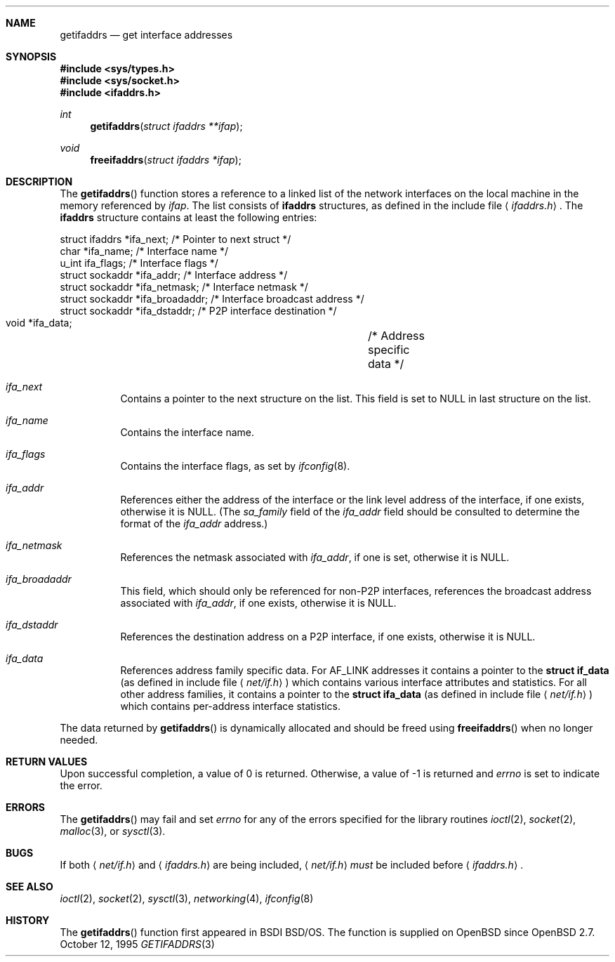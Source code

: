 .\"	$OpenBSD: getifaddrs.3,v 1.7 2001/10/01 21:58:53 millert Exp $
.\"	BSDI	getifaddrs.3,v 2.5 2000/02/23 14:51:59 dab Exp
.\"
.\" Copyright (c) 1995, 1999
.\"	Berkeley Software Design, Inc.  All rights reserved.
.\"
.\" Redistribution and use in source and binary forms, with or without
.\" modification, are permitted provided that the following conditions
.\" are met:
.\" 1. Redistributions of source code must retain the above copyright
.\"    notice, this list of conditions and the following disclaimer.
.\"
.\" THIS SOFTWARE IS PROVIDED BY Berkeley Software Design, Inc. ``AS IS'' AND
.\" ANY EXPRESS OR IMPLIED WARRANTIES, INCLUDING, BUT NOT LIMITED TO, THE
.\" IMPLIED WARRANTIES OF MERCHANTABILITY AND FITNESS FOR A PARTICULAR PURPOSE
.\" ARE DISCLAIMED.  IN NO EVENT SHALL Berkeley Software Design, Inc. BE LIABLE
.\" FOR ANY DIRECT, INDIRECT, INCIDENTAL, SPECIAL, EXEMPLARY, OR CONSEQUENTIAL
.\" DAMAGES (INCLUDING, BUT NOT LIMITED TO, PROCUREMENT OF SUBSTITUTE GOODS
.\" OR SERVICES; LOSS OF USE, DATA, OR PROFITS; OR BUSINESS INTERRUPTION)
.\" HOWEVER CAUSED AND ON ANY THEORY OF LIABILITY, WHETHER IN CONTRACT, STRICT
.\" LIABILITY, OR TORT (INCLUDING NEGLIGENCE OR OTHERWISE) ARISING IN ANY WAY
.\" OUT OF THE USE OF THIS SOFTWARE, EVEN IF ADVISED OF THE POSSIBILITY OF
.\" SUCH DAMAGE.
.Dd "October 12, 1995"
.Dt GETIFADDRS 3
.Sh NAME
.Nm getifaddrs
.Nd get interface addresses
.Sh SYNOPSIS
.Fd #include <sys/types.h>
.Fd #include <sys/socket.h>
.Fd #include <ifaddrs.h>
.Ft int
.Fn getifaddrs "struct ifaddrs **ifap"
.Ft void
.Fn freeifaddrs "struct ifaddrs *ifap"
.Sh DESCRIPTION
The
.Fn getifaddrs
function stores a reference to a linked list of the network interfaces
on the local machine in the memory referenced by
.Fa ifap .
The list consists of
.Nm ifaddrs
structures, as defined in the include file
.Aq Pa ifaddrs.h .
The
.Nm ifaddrs
structure contains at least the following entries:
.Bd -literal
    struct ifaddrs   *ifa_next;         /* Pointer to next struct */
    char             *ifa_name;         /* Interface name */
    u_int             ifa_flags;        /* Interface flags */
    struct sockaddr  *ifa_addr;         /* Interface address */
    struct sockaddr  *ifa_netmask;      /* Interface netmask */
    struct sockaddr  *ifa_broadaddr;    /* Interface broadcast address */
    struct sockaddr  *ifa_dstaddr;      /* P2P interface destination */
    void             *ifa_data;		/* Address specific data */
.Ed
.Pp
.Bl -tag -width Ds
.It Fa ifa_next
Contains a pointer to the next structure on the list.
This field is set to
.Dv NULL
in last structure on the list.
.It Fa ifa_name
Contains the interface name.
.It Fa ifa_flags
Contains the interface flags, as set by
.Xr ifconfig 8 .
.It Fa ifa_addr
References either the address of the interface or the link level
address of the interface, if one exists, otherwise it is
.Dv NULL .
(The
.Fa sa_family
field of the
.Fa ifa_addr
field should be consulted to determine the format of the
.Fa ifa_addr
address.)
.It Fa ifa_netmask
References the netmask associated with
.Fa ifa_addr ,
if one is set, otherwise it is
.Dv NULL .
.It Fa ifa_broadaddr
This field, which should only be referenced for non-P2P interfaces,
references the broadcast address associated with
.Fa ifa_addr ,
if one exists, otherwise it is
.Dv NULL .
.It Fa ifa_dstaddr
References the destination address on a P2P interface,
if one exists, otherwise it is
.Dv NULL .
.It Fa ifa_data
References address family specific data.
For
.Dv AF_LINK
addresses it contains a pointer to the
.Li struct if_data
(as defined in include file
.Aq Pa net/if.h )
which contains various interface attributes and statistics.
For all other address families, it contains a pointer to the
.Li struct ifa_data
(as defined in include file
.Aq Pa net/if.h )
which contains per-address interface statistics.
.El
.Pp
The data returned by
.Fn getifaddrs
is dynamically allocated and should be freed using
.Fn freeifaddrs
when no longer needed.
.Sh RETURN VALUES
Upon successful completion, a value of 0 is returned.
Otherwise, a value of \-1 is returned and
.Va errno
is set to indicate the error.
.Sh ERRORS
The
.Fn getifaddrs
may fail and set
.Va errno
for any of the errors specified for the library routines
.Xr ioctl 2 ,
.Xr socket 2 ,
.Xr malloc 3 ,
or
.Xr sysctl 3 .
.Sh BUGS
If both
.Aq Pa net/if.h
and
.Aq Pa ifaddrs.h
are being included,
.Aq Pa net/if.h
.Em must
be included before
.Aq Pa ifaddrs.h .
.Sh SEE ALSO
.Xr ioctl 2 ,
.Xr socket 2 ,
.Xr sysctl 3 ,
.Xr networking 4 ,
.Xr ifconfig 8
.Sh HISTORY
The
.Fn getifaddrs
function first appeared in BSDI BSD/OS.
The function is supplied on
.Ox
since
.Ox 2.7 .
